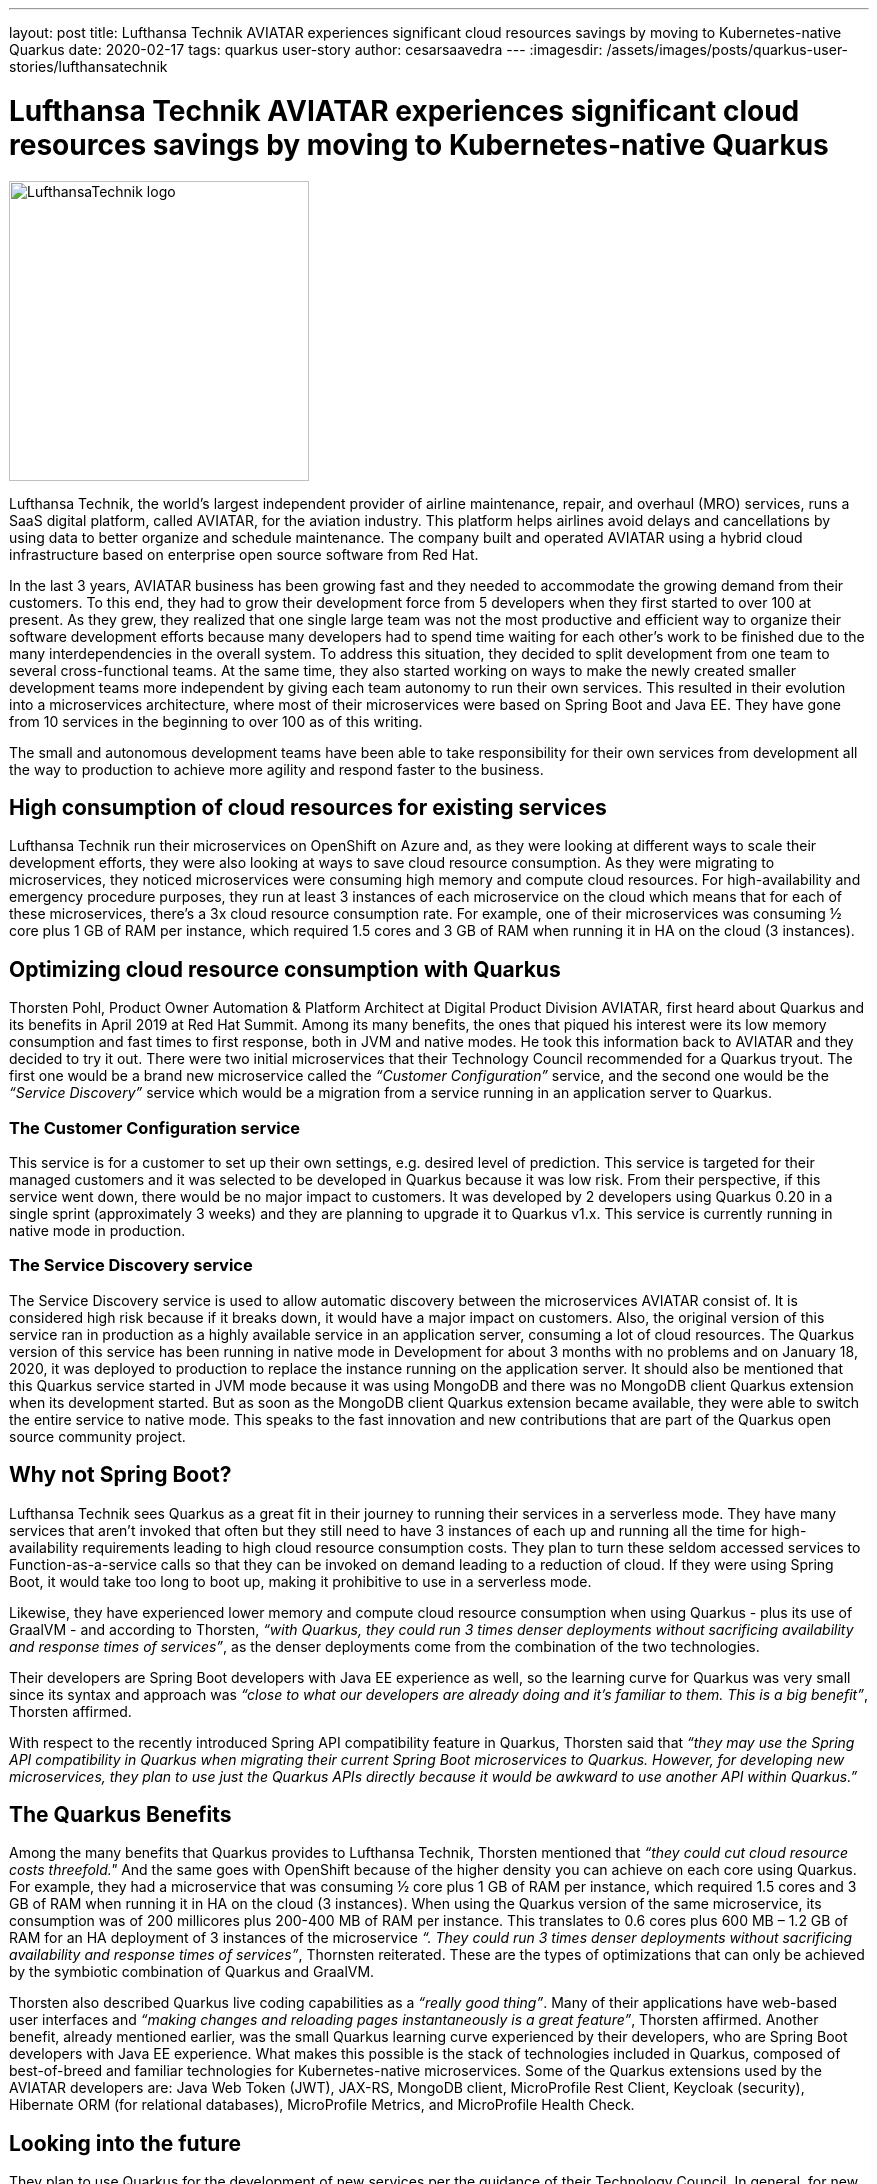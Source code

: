 ---
layout: post
title: Lufthansa Technik AVIATAR experiences significant cloud resources savings by moving to Kubernetes-native Quarkus
date: 2020-02-17
tags: quarkus user-story
author: cesarsaavedra
---
:imagesdir: /assets/images/posts/quarkus-user-stories/lufthansatechnik

= Lufthansa Technik AVIATAR experiences significant cloud resources savings by moving to Kubernetes-native Quarkus

[.customer-logo]
image::LHT_logo.png[LufthansaTechnik logo,300]

Lufthansa Technik, the world’s largest independent provider of airline maintenance, repair, and overhaul (MRO) services, runs a SaaS digital platform, called AVIATAR, for the aviation industry. This platform helps airlines avoid delays and cancellations by using data to better organize and schedule maintenance. The company built and operated AVIATAR using a hybrid cloud infrastructure based on enterprise open source software from Red Hat.
 
In the last 3 years, AVIATAR business has been growing fast and they needed to accommodate the growing demand from their customers. To this end, they had to grow their development force from 5 developers when they first started to over 100 at present. As they grew, they realized that one single large team was not the most productive and efficient way to organize their software development efforts because many developers had to spend time waiting for each other’s work to be finished due to the many interdependencies in the overall system. To address this situation, they decided to split development from one team to several cross-functional teams. At the same time, they also started working on ways to make the newly created smaller development teams more independent by giving each team autonomy to run their own services. This resulted in their evolution into a microservices architecture, where most of their microservices were based on Spring Boot and Java EE. They have gone from 10 services in the beginning to over 100 as of this writing.
 
The small and autonomous development teams have been able to take responsibility for their own services from development all the way to production to achieve more agility and respond faster to the business.

== High consumption of cloud resources for existing services

Lufthansa Technik run their microservices on OpenShift on Azure and, as they were looking at different ways to scale their development efforts, they were also looking at ways to save cloud resource consumption. As they were migrating to microservices, they noticed microservices were consuming high memory and compute cloud resources. For high-availability and emergency procedure purposes, they run at least 3 instances of each microservice on the cloud which means that for each of these microservices, there’s a 3x cloud resource consumption rate. For example, one of their microservices was consuming ½ core plus 1 GB of RAM per instance, which required 1.5 cores and 3 GB of RAM when running it in HA on the cloud (3 instances).

== Optimizing cloud resource consumption with Quarkus

Thorsten Pohl, Product Owner Automation & Platform Architect at Digital Product Division AVIATAR, first heard about Quarkus and its benefits in April 2019 at Red Hat Summit. Among its many benefits, the ones that piqued his interest were its low memory consumption and fast times to first response, both in JVM and native modes. He took this information back to AVIATAR and they decided to try it out. There were two initial microservices that their Technology Council recommended for a Quarkus tryout. The first one would be a brand new microservice called the _“Customer Configuration”_ service, and the second one would be the _“Service Discovery”_ service which would be a migration from a service running in an application server to Quarkus.

=== The Customer Configuration service 

This service is for a customer to set up their own settings, e.g. desired level of prediction. This service is targeted for their managed customers and it was selected to be developed in Quarkus because it was low risk. From their perspective, if this service went down, there would be no major impact to customers. It was developed by 2 developers using Quarkus 0.20 in a single sprint (approximately 3 weeks) and they are planning to upgrade it to Quarkus v1.x. This service is currently running in native mode in production.

=== The Service Discovery service

The Service Discovery service is used to allow automatic discovery between the microservices AVIATAR consist of. It is considered high risk because if it breaks down, it would have a major impact on customers. Also, the original version of this service ran in production as a highly available service in an application server, consuming a lot of cloud resources. The Quarkus version of this service has been running in native mode in Development for about 3 months with no problems and on January 18, 2020, it was deployed to production to replace the instance running on the application server. It should also be mentioned that this Quarkus service started in JVM mode because it was using MongoDB and there was no MongoDB client Quarkus extension when its development started. But as soon as the MongoDB client Quarkus extension became available, they were able to switch the entire service to native mode. This speaks to the fast innovation and new contributions that are part of the Quarkus open source community project.

== Why not Spring Boot?

Lufthansa Technik sees Quarkus as a great fit in their journey to running their services in a serverless mode. They have many services that aren’t invoked that often but they still need to have 3 instances of each up and running all the time for high-availability requirements leading to high cloud resource consumption costs. They plan to turn these seldom accessed services to Function-as-a-service calls so that they can be invoked on demand leading to a reduction of cloud. If they were using Spring Boot, it would take too long to boot up, making it prohibitive to use in a serverless mode.
 
Likewise, they have experienced lower memory and compute cloud resource consumption when using Quarkus - plus its use of GraalVM - and according to Thorsten, _“with Quarkus, they could run 3 times denser deployments without sacrificing availability and response times of services”_, as the denser deployments come from the combination of the two technologies.
 
Their developers are Spring Boot developers with Java EE experience as well, so the learning curve for Quarkus was very small since its syntax and approach was _“close to what our developers are already doing and it’s familiar to them. This is a big benefit”_, Thorsten affirmed.
 
With respect to the recently introduced Spring API compatibility feature in Quarkus, Thorsten said that _“they may use the Spring API compatibility in Quarkus when migrating their current Spring Boot microservices to Quarkus. However, for developing new microservices, they plan to use just the Quarkus APIs directly because it would be awkward to use another API within Quarkus.”_


== The Quarkus Benefits

Among the many benefits that Quarkus provides to Lufthansa Technik, Thorsten mentioned that _“they could cut cloud resource costs threefold."_ And the same goes with OpenShift because of the higher density you can achieve on each core using Quarkus. For example, they had a microservice that was consuming ½ core plus 1 GB of RAM per instance, which required 1.5 cores and 3 GB of RAM when running it in HA on the cloud (3 instances). When using the Quarkus version of the same microservice, its consumption was of 200 millicores plus 200-400 MB of RAM per instance. This translates to 0.6 cores plus 600 MB – 1.2 GB of RAM for an HA deployment of 3 instances of the microservice _“. They could run 3 times denser deployments without sacrificing availability and response times of services”_, Thornsten reiterated. These are the types of optimizations that can only be achieved by the symbiotic combination of Quarkus and GraalVM.
 
Thorsten also described Quarkus live coding capabilities as a _“really good thing”_. Many of their applications have web-based user interfaces and _“making changes and reloading pages instantaneously is a great feature”_, Thorsten affirmed.
Another benefit, already mentioned earlier, was the small Quarkus learning curve experienced by their developers, who are Spring Boot developers with Java EE experience. What makes this possible is the stack of technologies included in Quarkus, composed of best-of-breed and familiar technologies for Kubernetes-native microservices. Some of the Quarkus extensions used by the AVIATAR developers are: Java Web Token (JWT), JAX-RS, MongoDB client, MicroProfile Rest Client, Keycloak (security), Hibernate ORM (for relational databases), MicroProfile Metrics, and MicroProfile Health Check.

== Looking into the future

They plan to use Quarkus for the development of new services per the guidance of their Technology Council. In general, for new services they’d like to first work on the ones that are low or no risk to customers. They also plan to upgrade their Service Discovery service to Quarkus v1.x and deploy it to production, which actually took place on January 18, 2020. Lastly, they will use the Quarkus APIs directly and for migrating Spring Boot services to Quarkus, they may leverage the Quarkus Spring API compatibility feature.
 
They look forward to continuing to optimize their cloud resource consumption by using the Quarkus stack in their services.

For more information on Quarkus:

* Quarkus website: http://quarkus.io
* Quarkus GitHub project: https://github.com/quarkusio/quarkus
* Quarkus Twitter: https://twitter.com/QuarkusIO
* Quarkus chat: https://quarkusio.zulipchat.com/
* Quarkus mailing list: https://groups.google.com/forum/#!forum/quarkus-dev
* https://www.youtube.com/channel/UCaW8QG_QoIk_FnjLgr5eOqg[Quarkus YouTube Channel]
* https://www.redhat.com/cms/managed-files/cl-4-reasons-try-quarkus-checklist-f19180cs-201909-en.pdf[Four reasons to use Quarkus]
